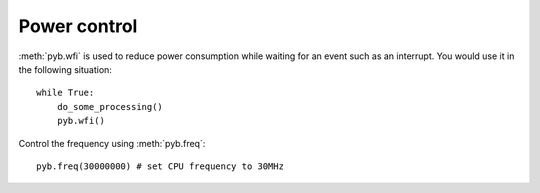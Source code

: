Power control
=============

:meth:`pyb.wfi` is used to reduce power consumption while waiting for an
event such as an interrupt.  You would use it in the following situation::

    while True:
        do_some_processing()
        pyb.wfi()

Control the frequency using :meth:`pyb.freq`::

    pyb.freq(30000000) # set CPU frequency to 30MHz
